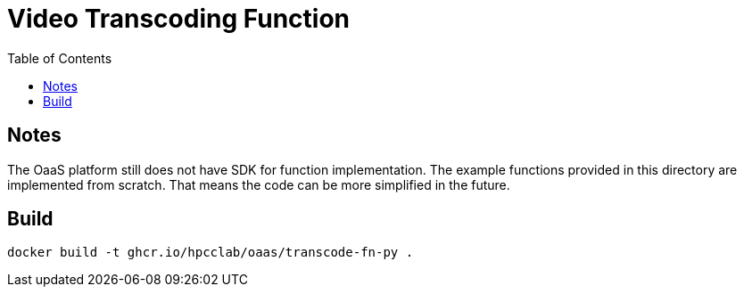 = Video Transcoding Function
:toc:
:toc-placement: preamble
:toclevels: 2


// Need some preamble to get TOC:
{empty}

== Notes
The OaaS platform still does not have SDK for function implementation. The example functions provided in this directory are implemented from scratch. That means the code can be more simplified in the future.

== Build
[source,bash]
----
docker build -t ghcr.io/hpcclab/oaas/transcode-fn-py .
----
